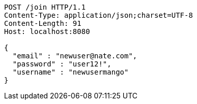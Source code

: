 [source,http,options="nowrap"]
----
POST /join HTTP/1.1
Content-Type: application/json;charset=UTF-8
Content-Length: 91
Host: localhost:8080

{
  "email" : "newuser@nate.com",
  "password" : "user12!",
  "username" : "newusermango"
}
----